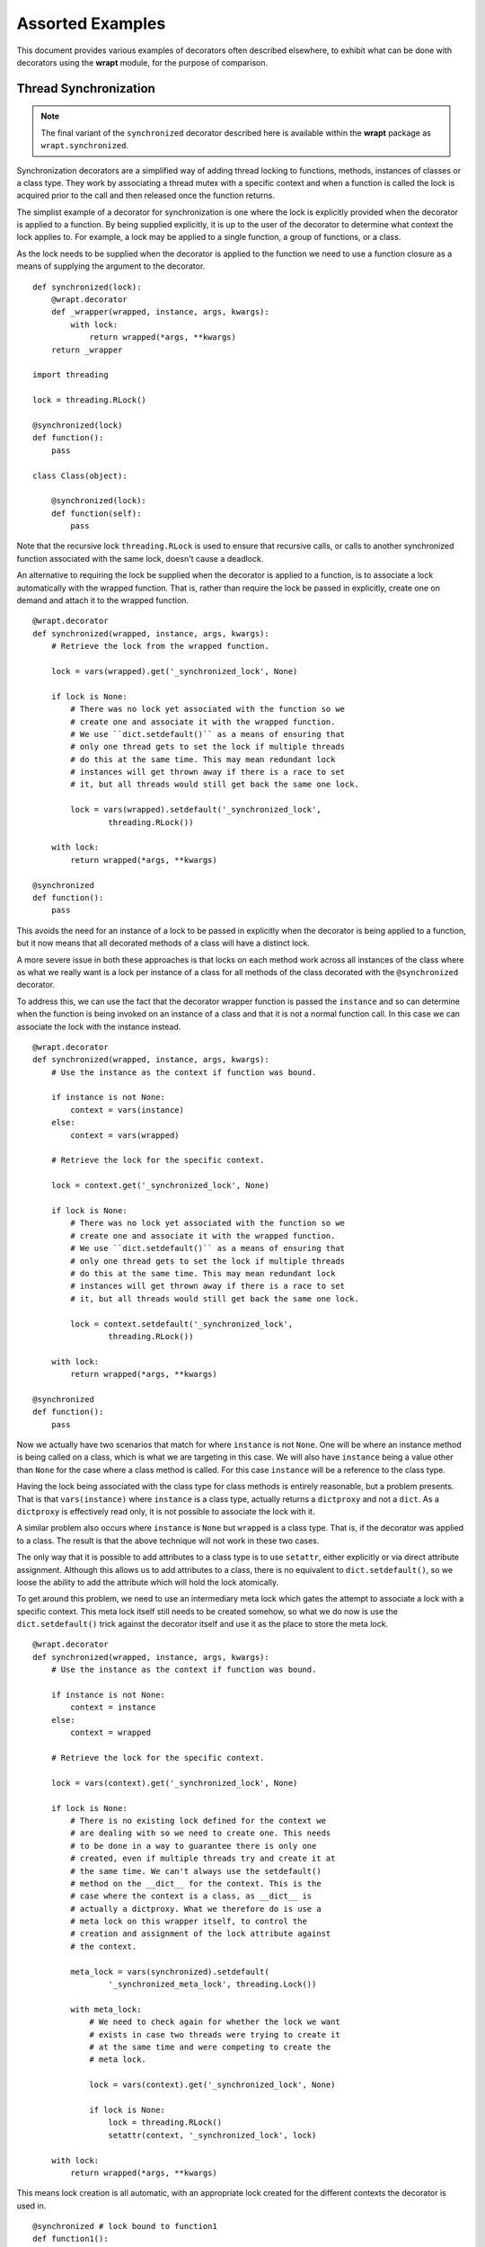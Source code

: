 Assorted Examples
=================

This document provides various examples of decorators often described
elsewhere, to exhibit what can be done with decorators using the **wrapt**
module, for the purpose of comparison.

Thread Synchronization
----------------------

.. note::
    The final variant of the ``synchronized`` decorator described here
    is available within the **wrapt** package as ``wrapt.synchronized``.

Synchronization decorators are a simplified way of adding thread locking to
functions, methods, instances of classes or a class type. They work by
associating a thread mutex with a specific context and when a function is
called the lock is acquired prior to the call and then released once the
function returns.

The simplist example of a decorator for synchronization is one where the
lock is explicitly provided when the decorator is applied to a function. By
being supplied explicitly, it is up to the user of the decorator to
determine what context the lock applies to. For example, a lock may be
applied to a single function, a group of functions, or a class.

As the lock needs to be supplied when the decorator is applied to the
function we need to use a function closure as a means of supplying the
argument to the decorator.

::

    def synchronized(lock):
        @wrapt.decorator
        def _wrapper(wrapped, instance, args, kwargs):
            with lock:
                return wrapped(*args, **kwargs)
        return _wrapper

    import threading

    lock = threading.RLock()

    @synchronized(lock)
    def function():
        pass

    class Class(object):

        @synchronized(lock):
        def function(self):
            pass

Note that the recursive lock ``threading.RLock`` is used to ensure that
recursive calls, or calls to another synchronized function associated with
the same lock, doesn't cause a deadlock.

An alternative to requiring the lock be supplied when the decorator is
applied to a function, is to associate a lock automatically with the
wrapped function. That is, rather than require the lock be passed in
explicitly, create one on demand and attach it to the wrapped function.

::

    @wrapt.decorator
    def synchronized(wrapped, instance, args, kwargs):
        # Retrieve the lock from the wrapped function.

        lock = vars(wrapped).get('_synchronized_lock', None)

        if lock is None:
            # There was no lock yet associated with the function so we
            # create one and associate it with the wrapped function.
            # We use ``dict.setdefault()`` as a means of ensuring that
            # only one thread gets to set the lock if multiple threads
            # do this at the same time. This may mean redundant lock
            # instances will get thrown away if there is a race to set
            # it, but all threads would still get back the same one lock.

            lock = vars(wrapped).setdefault('_synchronized_lock',
                    threading.RLock())

        with lock:
            return wrapped(*args, **kwargs)

    @synchronized
    def function():
        pass

This avoids the need for an instance of a lock to be passed in explicitly
when the decorator is being applied to a function, but it now means that
all decorated methods of a class will have a distinct lock.

A more severe issue in both these approaches is that locks on each method
work across all instances of the class where as what we really want is a
lock per instance of a class for all methods of the class decorated with
the ``@synchronized`` decorator.

To address this, we can use the fact that the decorator wrapper function
is passed the ``instance`` and so can determine when the function is being
invoked on an instance of a class and that it is not a normal function
call. In this case we can associate the lock with the instance instead.

::

    @wrapt.decorator
    def synchronized(wrapped, instance, args, kwargs):
        # Use the instance as the context if function was bound.

        if instance is not None:
            context = vars(instance)
        else:
            context = vars(wrapped)

        # Retrieve the lock for the specific context.

        lock = context.get('_synchronized_lock', None)

        if lock is None:
            # There was no lock yet associated with the function so we
            # create one and associate it with the wrapped function.
            # We use ``dict.setdefault()`` as a means of ensuring that
            # only one thread gets to set the lock if multiple threads
            # do this at the same time. This may mean redundant lock
            # instances will get thrown away if there is a race to set
            # it, but all threads would still get back the same one lock.

            lock = context.setdefault('_synchronized_lock',
                    threading.RLock())

        with lock:
            return wrapped(*args, **kwargs)

    @synchronized
    def function():
        pass

Now we actually have two scenarios that match for where ``instance`` is not
``None``. One will be where an instance method is being called on a class,
which is what we are targeting in this case. We will also have ``instance``
being a value other than ``None`` for the case where a class method is
called. For this case ``instance`` will be a reference to the class type.

Having the lock being associated with the class type for class methods is
entirely reasonable, but a problem presents. That is that
``vars(instance)`` where ``instance`` is a class type, actually returns a
``dictproxy`` and not a ``dict``. As a ``dictproxy`` is effectively read
only, it is not possible to associate the lock with it.

A similar problem also occurs where ``instance`` is ``None`` but ``wrapped``
is a class type. That is, if the decorator was applied to a class. The result
is that the above technique will not work in these two cases.

The only way that it is possible to add attributes to a class type is to use
``setattr``, either explicitly or via direct attribute assignment. Although
this allows us to add attributes to a class, there is no equivalent to
``dict.setdefault()``, so we loose the ability to add the attribute which will
hold the lock atomically.

To get around this problem, we need to use an intermediary meta lock which
gates the attempt to associate a lock with a specific context. This meta
lock itself still needs to be created somehow, so what we do now is use
the ``dict.setdefault()`` trick against the decorator itself and use it as
the place to store the meta lock.

::

    @wrapt.decorator
    def synchronized(wrapped, instance, args, kwargs):
        # Use the instance as the context if function was bound.

        if instance is not None:
            context = instance
        else:
            context = wrapped

        # Retrieve the lock for the specific context.

        lock = vars(context).get('_synchronized_lock', None)

        if lock is None:
            # There is no existing lock defined for the context we
            # are dealing with so we need to create one. This needs
            # to be done in a way to guarantee there is only one
            # created, even if multiple threads try and create it at
            # the same time. We can't always use the setdefault()
            # method on the __dict__ for the context. This is the
            # case where the context is a class, as __dict__ is
            # actually a dictproxy. What we therefore do is use a
            # meta lock on this wrapper itself, to control the
            # creation and assignment of the lock attribute against
            # the context.

            meta_lock = vars(synchronized).setdefault(
                    '_synchronized_meta_lock', threading.Lock())

            with meta_lock:
                # We need to check again for whether the lock we want
                # exists in case two threads were trying to create it
                # at the same time and were competing to create the
                # meta lock.

                lock = vars(context).get('_synchronized_lock', None)

                if lock is None:
                    lock = threading.RLock()
                    setattr(context, '_synchronized_lock', lock)

        with lock:
            return wrapped(*args, **kwargs)

This means lock creation is all automatic, with an appropriate lock created
for the different contexts the decorator is used in.

::

    @synchronized # lock bound to function1
    def function1():
        pass

    @synchronized # lock bound to function2
    def function2():
        pass

    @synchronized # lock bound to Class
    class Class(object):

        @synchronized # lock bound to instance of Class
        def function_im(self):
            pass

        @synchronized # lock bound to Class
        @classmethod
        def function_cm(cls):
            pass

        @synchronized # lock bound to function_sm
        @staticmethod
        def function_sm():
            pass

Specifically, when the decorator is used on a normal function or static
method, a unique lock will be associated with each function. For the case
of instance methods, the lock will be against the instance. Finally, for
class methods and a decorator against an actual class, the lock will be
against the class type.

One requirement with this approach though is that only the execution of a
whole function can be synchronized. In Java where a similar mechanism
exists, it is also possible to have synchronized statements. In Python one
can emulate synchronized statements by using the 'with' statement in
conjunction with a lock. The trick with that is that if using it within a
method of a class, we want to be able to use the same lock as that which is
being applied to synchronized methods of the class. In effect we want to be
able to do the following.

::

    class Class(object):

        @synchronized
        def function_im_1(self):
            pass

        def function_im_2(self):
            with synchronized(self):
                pass

In other words we want the decorator function to serve a dual role of being
able to decorate a function to make it synchronized, but also return a
context manager for the lock for a specific context so that it can be used
with the 'with' statement.

Because of this dual requirement, we actually need to partly side step
``wrapt.decorator`` and drop down to using the underlying ``FunctionWrapper``
class that it uses to implement decorators. Specifically, we need to create
a derived version of ``FunctionWrapper`` which converts it into a context
manager, but at the same time can still be used as a decorator as before.

::

    def synchronized(wrapped):
        def _synchronized_lock(context):
            # Attempt to retrieve the lock for the specific context.

            lock = vars(context).get('_synchronized_lock', None)

            if lock is None:
                # There is no existing lock defined for the context we
                # are dealing with so we need to create one. This needs
                # to be done in a way to guarantee there is only one
                # created, even if multiple threads try and create it at
                # the same time. We can't always use the setdefault()
                # method on the __dict__ for the context. This is the
                # case where the context is a class, as __dict__ is
                # actually a dictproxy. What we therefore do is use a
                # meta lock on this wrapper itself, to control the
                # creation and assignment of the lock attribute against
                # the context.

                meta_lock = vars(synchronized).setdefault(
                        '_synchronized_meta_lock', Lock())

                with meta_lock:
                    # We need to check again for whether the lock we want
                    # exists in case two threads were trying to create it
                    # at the same time and were competing to create the
                    # meta lock.

                    lock = vars(context).get('_synchronized_lock', None)

                    if lock is None:
                        lock = RLock()
                        setattr(context, '_synchronized_lock', lock)

            return lock

        def _synchronized_wrapper(wrapped, instance, args, kwargs):
            # Execute the wrapped function while the lock for the
            # desired context is held. If instance is None then the
            # wrapped function is used as the context.

            with _synchronized_lock(instance or wrapped):
                return wrapped(*args, **kwargs)

        class _FinalDecorator(FunctionWrapper):

            def __enter__(self):
                self._self_lock = _synchronized_lock(self.__wrapped__)
                self._self_lock.acquire()
                return self._self_lock

            def __exit__(self, *args):
                self._self_lock.release()

        return _FinalDecorator(wrapped=wrapped, wrapper=_synchronized_wrapper)

When used in this way, the more typical use case would be to synchronize
against the class instance, but if needing to synchronize with the work of
a class method from an instance method, it could also be done against the
class itself.

::

    class Class(object):

        @synchronized
        @classmethod
        def function_cm(cls):
            pass

        def function_im(self):
            with synchronized(Class):
                pass

If wishing to have more than one normal function synchronize on the same
object, then it is possible to have the synchronization be against a data
structure which they all manipulate.

::

    class Data(object):
        pass

    data = Data()

    def function_1():
        with synchronized(data):
            pass

    def function_2():
        with synchronized(data):
            pass

In doing this you would be restricted to using a data structure to which
new attributes can be added, such that the hidden lock can be added. This
means for example, you could not do this with a dictionary. It also means
you can't just decorate the whole function.

What would perhaps be better is to return back to having the ``synchronized``
decorator allow an actual lock object to be supplied when the decorator is
being applied to a function. Being able to do this though would be
optional and if not done the lock would be associated with the appropriate
context of the wrapped function.

::

    lock = threading.RLock()

    @synchronized(lock)
    def function_1():
        pass

    @synchronized(lock)
    def function_2():
        pass

This requires what the decorator accepts to be overloaded and so may be
frowned on by some, but the implementation would be as follows.

::

    def synchronized(wrapped):
        # Determine if being passed an object which is a synchronization
        # primitive. We can't check by type for Lock, RLock, Semaphore etc,
        # as the means of creating them isn't the type. Therefore use the
        # existence of acquire() and release() methods. This is more
        # extensible anyway as it allows custom synchronization mechanisms.

        if hasattr(wrapped, 'acquire') and hasattr(wrapped, 'release'):
            # We remember what the original lock is and then return a new
            # decorator which acceses and locks it. When returning the new
            # decorator we wrap it with an object proxy so we can override
            # the context manager methods in case it is being used to wrap
            # synchronized statements with a 'with' statement.

            lock = wrapped

            @decorator
            def _synchronized(wrapped, instance, args, kwargs):
                # Execute the wrapped function while the original supplied
                # lock is held.

                with lock:
                    return wrapped(*args, **kwargs)

            class _PartialDecorator(ObjectProxy):

                def __enter__(self):
                    lock.acquire()
                    return lock

                def __exit__(self, *args):
                    lock.release()

            return _PartialDecorator(wrapped=_synchronized)

        # Following only apply when the lock is being created
        # automatically based on the context of what was supplied. In
        # this case we supply a final decorator, but need to use
        # FunctionWrapper directly as we want to derive from it to add
        # context manager methods in in case it is being used to wrap
        # synchronized statements with a 'with' statement.

        def _synchronized_lock(context):
            # Attempt to retrieve the lock for the specific context.

            lock = vars(context).get('_synchronized_lock', None)

            if lock is None:
                # There is no existing lock defined for the context we
                # are dealing with so we need to create one. This needs
                # to be done in a way to guarantee there is only one
                # created, even if multiple threads try and create it at
                # the same time. We can't always use the setdefault()
                # method on the __dict__ for the context. This is the
                # case where the context is a class, as __dict__ is
                # actually a dictproxy. What we therefore do is use a
                # meta lock on this wrapper itself, to control the
                # creation and assignment of the lock attribute against
                # the context.

                meta_lock = vars(synchronized).setdefault(
                        '_synchronized_meta_lock', Lock())

                with meta_lock:
                    # We need to check again for whether the lock we want
                    # exists in case two threads were trying to create it
                    # at the same time and were competing to create the
                    # meta lock.

                    lock = vars(context).get('_synchronized_lock', None)

                    if lock is None:
                        lock = RLock()
                        setattr(context, '_synchronized_lock', lock)

            return lock

        def _synchronized_wrapper(wrapped, instance, args, kwargs):
            # Execute the wrapped function while the lock for the
            # desired context is held. If instance is None then the
            # wrapped function is used as the context.

            with _synchronized_lock(instance or wrapped):
                return wrapped(*args, **kwargs)

        class _FinalDecorator(FunctionWrapper):

            def __enter__(self):
                self._self_lock = _synchronized_lock(self.__wrapped__)
                self._self_lock.acquire()
                return self._self_lock

            def __exit__(self, *args):
                self._self_lock.release()

        return _FinalDecorator(wrapped=wrapped, wrapper=_synchronized_wrapper)

As well as normal functions, this can be used with methods of classes as
well. Because though the lock object has to be available at the time the
class definition is being created, it can only be used to refer to a lock
which is the same across the whole class, or one which is at global scope.

::

    class Class(object):
        lock1 = threading.RLock()
        lock2 = threading.RLock()

        @synchronized(lock1)
        @classmethod
        def function_cm_1(cls):
            pass

        @synchronized(lock1)
        def function_im_1(self):
            pass

        @synchronized(lock2)
        @classmethod
        def function_cm_2(cls):
            pass

The alternative is to use ``synchronized`` as a context manager and pass the
lock in at that time.

::

    class Class(object):

        def __init__(self):
            self.lock1 = threading.RLock()

        def function_im(self):
            with synchronized(self.lock1):
                pass

This is actually the same as using the 'with' statement directly on the lock,
but it you want to get carried away and have all the code look more or less
uniform, it is possible.

One benefit of being able to pass the lock in explicitly, is that you can
override the default lock type used, which is ``threading.RLock``. Any
synchronization primitive can be supplied so long as it provides a
``acquire()`` and ``release()`` method. This includes being able to pass
in your own custom class objects with such methods which do something
appropriate.

::

    semaphore = threading.Semaphore(2)

    @synchronized(semaphore)
    def function():
        pass
